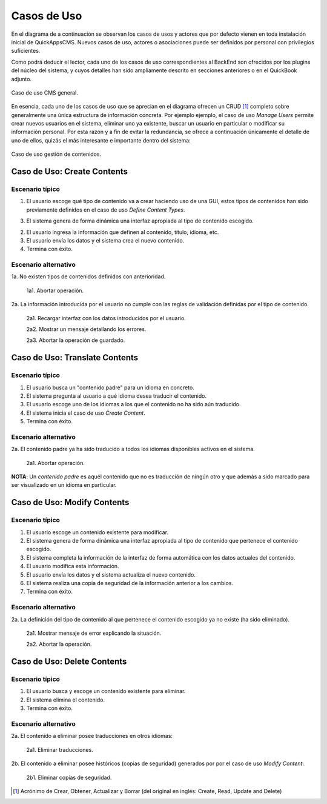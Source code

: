 Casos de Uso
############

En el diagrama de a continuación se observan los casos de usos y actores
que por defecto vienen en toda instalación inicial de QuickAppsCMS. Nuevos
casos de uso, actores o asociaciones puede ser definidos por personal con
privilegios suficientes.

Como podrá deducir el lector, cada uno de los casos de uso correspondientes al
BackEnd son ofrecidos por los plugins del núcleo del sistema, y cuyos detalles
han sido ampliamente descrito en secciones anteriores o en el QuickBook adjunto.

.. figure:: /_assets/img/use-cases/Global.png
   :align: center

   Caso de uso CMS general.

En esencia, cada uno de los casos de uso que se aprecian en el diagrama ofrecen
un CRUD [#crud]_ completo sobre generalmente una única estructura de información
concreta. Por ejemplo ejemplo, el caso de uso `Manage Users` permite crear
nuevos usuarios en el sistema, eliminar uno ya existente, buscar un usuario en
particular o modificar su información personal. Por esta razón y a fin de evitar
la redundancia, se ofrece a continuación únicamente el detalle de uno de ellos,
quizás el más interesante e importante dentro del sistema:

.. figure:: /_assets/img/use-cases/Contents-System.png
   :align: center

   Caso de uso gestión de contenidos.


Caso de Uso: Create Contents
============================

Escenario típico
----------------

1. El usuario escoge qué tipo de contenido va a crear haciendo uso de una GUI,
   estos tipos de contenidos han sido previamente definidos en el caso de uso
   `Define Content Types`.	

3. El sistema genera de forma dinámica una interfaz apropiada al tipo de
   contenido escogido.

2. El usuario ingresa la información que definen al contenido, título, idioma,
   etc.

3. El usuario envía los datos y el sistema crea el nuevo contenido.

4. Termina con éxito.


Escenario alternativo
---------------------

1a. No existen tipos de contenidos definidos con anterioridad.

  1a1. Abortar operación.

2a. La información introducida por el usuario no cumple con las reglas de validación definidas por el tipo de contenido.

  2a1. Recargar interfaz con los datos introducidos por el usuario.

  2a2. Mostrar un mensaje detallando los errores.

  2a3. Abortar la operación de guardado.


Caso de Uso: Translate Contents
===============================

Escenario típico
----------------

1. El usuario busca un "contenido padre" para un idioma en concreto.

2. El sistema pregunta al usuario a qué idioma desea traducir el contenido.

3. El usuario escoge uno de los idiomas a los que el contenido no ha sido aún
   traducido.

4. El sistema inicia el caso de uso `Create Content`.

5. Termina con éxito.


Escenario alternativo
---------------------

2a. El contenido padre ya ha sido traducido a todos los idiomas disponibles activos en el sistema.

   2a1. Abortar operación.


**NOTA**: Un `contenido padre` es aquél contenido que no es traducción de ningún
otro y que además a sido marcado para ser visualizado en un idioma en
particular.


Caso de Uso: Modify Contents
============================

Escenario típico
----------------

1. El usuario escoge un contenido existente para modificar.

2. El sistema genera de forma dinámica una interfaz apropiada al tipo de
   contenido que pertenece el contenido escogido.

3. El sistema completa la información de la interfaz de forma automática con
   los datos actuales del contenido.

4. El usuario modifica esta información.

5. El usuario envía los datos y el sistema actualiza el nuevo contenido.

6. El sistema realiza una copia de seguridad de la información anterior a los
   cambios.

7. Termina con éxito.


Escenario alternativo
---------------------

2a. La definición del tipo de contenido al que pertenece el contenido escogido ya no existe (ha sido eliminado).

   2a1. Mostrar mensaje de error explicando la situación.

   2a2. Abortar la operación.


Caso de Uso: Delete Contents
============================

Escenario típico
----------------

1. El usuario busca y escoge un contenido existente para eliminar.

2. El sistema elimina el contenido.

3. Termina con éxito.


Escenario alternativo
---------------------

2a. El contenido a eliminar posee traducciones en otros idiomas:

   2a1. Eliminar traducciones.

2b. El contenido a eliminar posee históricos (copias de seguridad) generados por por el caso de uso `Modify Content`:

   2b1. Eliminar copias de seguridad.


.. [#crud] Acrónimo de Crear, Obtener, Actualizar y Borrar (del original en
   inglés: Create, Read, Update and Delete)
